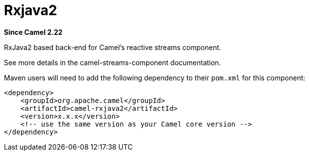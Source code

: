 [[rxjava2-component]]
= Rxjava2 Component
:docTitle: Rxjava2
:artifactId: camel-rxjava2
:description: RxJava2 based back-end for Camel's reactive streams component
:since: 2.22

*Since Camel {since}*

RxJava2 based back-end for Camel's reactive streams component.

See more details in the camel-streams-component documentation.

Maven users will need to add the following dependency to their `pom.xml`
for this component:

[source,xml]
------------------------------------------------------------
<dependency>
    <groupId>org.apache.camel</groupId>
    <artifactId>camel-rxjava2</artifactId>
    <version>x.x.x</version>
    <!-- use the same version as your Camel core version -->
</dependency>
------------------------------------------------------------
